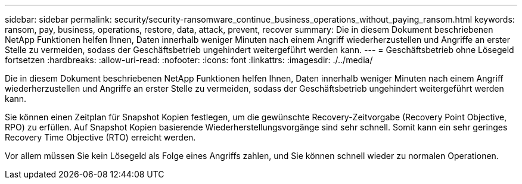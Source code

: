 ---
sidebar: sidebar 
permalink: security/security-ransomware_continue_business_operations_without_paying_ransom.html 
keywords: ransom, pay, business, operations, restore, data, attack, prevent, recover 
summary: Die in diesem Dokument beschriebenen NetApp Funktionen helfen Ihnen, Daten innerhalb weniger Minuten nach einem Angriff wiederherzustellen und Angriffe an erster Stelle zu vermeiden, sodass der Geschäftsbetrieb ungehindert weitergeführt werden kann. 
---
= Geschäftsbetrieb ohne Lösegeld fortsetzen
:hardbreaks:
:allow-uri-read: 
:nofooter: 
:icons: font
:linkattrs: 
:imagesdir: ./../media/


Die in diesem Dokument beschriebenen NetApp Funktionen helfen Ihnen, Daten innerhalb weniger Minuten nach einem Angriff wiederherzustellen und Angriffe an erster Stelle zu vermeiden, sodass der Geschäftsbetrieb ungehindert weitergeführt werden kann.

Sie können einen Zeitplan für Snapshot Kopien festlegen, um die gewünschte Recovery-Zeitvorgabe (Recovery Point Objective, RPO) zu erfüllen. Auf Snapshot Kopien basierende Wiederherstellungsvorgänge sind sehr schnell. Somit kann ein sehr geringes Recovery Time Objective (RTO) erreicht werden.

Vor allem müssen Sie kein Lösegeld als Folge eines Angriffs zahlen, und Sie können schnell wieder zu normalen Operationen.
